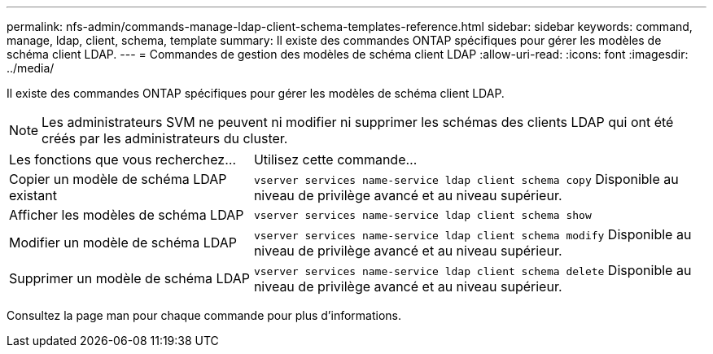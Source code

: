 ---
permalink: nfs-admin/commands-manage-ldap-client-schema-templates-reference.html 
sidebar: sidebar 
keywords: command, manage, ldap, client, schema, template 
summary: Il existe des commandes ONTAP spécifiques pour gérer les modèles de schéma client LDAP. 
---
= Commandes de gestion des modèles de schéma client LDAP
:allow-uri-read: 
:icons: font
:imagesdir: ../media/


[role="lead"]
Il existe des commandes ONTAP spécifiques pour gérer les modèles de schéma client LDAP.

[NOTE]
====
Les administrateurs SVM ne peuvent ni modifier ni supprimer les schémas des clients LDAP qui ont été créés par les administrateurs du cluster.

====
[cols="35,65"]
|===


| Les fonctions que vous recherchez... | Utilisez cette commande... 


 a| 
Copier un modèle de schéma LDAP existant
 a| 
`vserver services name-service ldap client schema copy` Disponible au niveau de privilège avancé et au niveau supérieur.



 a| 
Afficher les modèles de schéma LDAP
 a| 
`vserver services name-service ldap client schema show`



 a| 
Modifier un modèle de schéma LDAP
 a| 
`vserver services name-service ldap client schema modify` Disponible au niveau de privilège avancé et au niveau supérieur.



 a| 
Supprimer un modèle de schéma LDAP
 a| 
`vserver services name-service ldap client schema delete` Disponible au niveau de privilège avancé et au niveau supérieur.

|===
Consultez la page man pour chaque commande pour plus d'informations.
